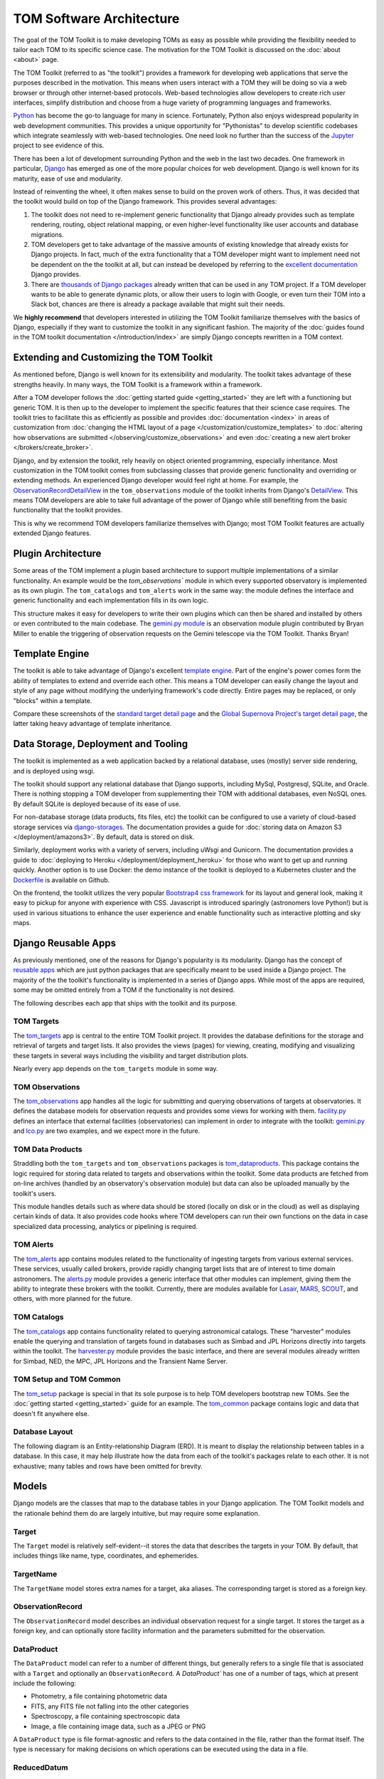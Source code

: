 TOM Software Architecture
*************************

The goal of the TOM Toolkit is to make developing TOMs as easy as possible while
providing the flexibility needed to tailor each TOM to its specific science
case. The motivation for the TOM Toolkit is discussed on the :doc:`about <about>`
page.

The TOM Toolkit (referred to as "the toolkit") provides a framework for
developing web applications that serve the purposes described in the
motivation. This means when users interact with a TOM they will be doing so via
a web browser or through other internet-based protocols.
Web-based technologies allow developers to create rich
user interfaces, simplify distribution and choose from a huge variety of
programming languages and frameworks.

`Python <https://python.org>`_ has become the go-to language for many in
science. Fortunately, Python also enjoys widespread popularity in
web development communities. This provides a unique opportunity for "Pythonistas" to
develop scientific codebases which integrate seamlessly with web-based
technologies. One need look no further than the success of the
`Jupyter <https://jupyter.org>`_ project to see evidence of this.

There has been a lot of development surrounding Python and the web in the last
two decades. One framework in particular, `Django <https://djangoproject.com>`_
has emerged as one of the more popular choices for web development. Django is
well known for its maturity, ease of use and modularity.

Instead of reinventing the wheel, it often makes sense to build on the proven
work of others. Thus, it was decided that the toolkit would build on top of the
Django framework. This provides several advantages:

#. The toolkit does not need to re-implement generic functionality that Django already provides such as template rendering, routing, object relational mapping, or even higher-level functionality like user accounts and database migrations.

#. TOM developers get to take advantage of the massive amounts of existing knowledge that already exists for Django projects. In fact, much of the extra functionality that a TOM developer might want to implement need not be dependent on the the toolkit at all, but can instead be developed by referring to the `excellent documentation <https://docs.djangoproject.com/en/2.2/>`_ Django provides.

#. There are `thousands of Django packages <https://djangopackages.org>`_ already written that can be used in any TOM project. If a TOM developer wants to be able to generate dynamic plots, or allow their users to login with Google, or even turn their TOM into a Slack bot, chances are there is already a package available that might suit their needs.

We **highly recommend** that developers interested in utilizing the TOM Toolkit
familiarize themselves with the basics of Django, especially if they want to
customize the toolkit in any significant fashion. The majority of the :doc:`guides found in the TOM toolkit documentation </introduction/index>` are simply Django concepts rewritten in a TOM context.

Extending and Customizing the TOM Toolkit
=========================================

As mentioned before, Django is well known for its extensibility and modularity.
The toolkit takes advantage of these strengths heavily. In many ways, the TOM
Toolkit is a framework within a framework.

After a TOM developer follows the :doc:`getting started guide <getting_started>`
they are left with a functioning but generic TOM. It is then up to the developer
to implement the specific features that their science case requires. The toolkit
tries to facilitate this as efficiently as possible and provides
:doc:`documentation <index>` in areas of customization from :doc:`changing the HTML layout of a page </customization/customize_templates>`
to :doc:`altering how observations are submitted </observing/customize_observations>` and even 
:doc:`creating a new alert broker </brokers/create_broker>`.

Django, and by extension the toolkit, rely heavily on object oriented
programming, especially inheritance. Most customization in the TOM toolkit comes
from subclassing classes that provide generic functionality and overriding or
extending methods. An experienced Django developer would feel right at home. For example, the
`ObservationRecordDetailView <https://github.com/TOMToolkit/tom_base/blob/main/tom_observations/views.py#L143>`_
in the ``tom_observations`` module of the toolkit inherits from Django's
`DetailView <https://docs.djangoproject.com/en/2.2/ref/class-based-views/generic-display/#detailview>`_.
This means TOM developers are able to take full advantage of the power of Django
while still benefiting from the basic functionality that the toolkit provides.

This is why we recommend TOM developers familiarize themselves with Django; most
TOM Toolkit features are actually extended Django features.


Plugin Architecture
===================

Some areas of the TOM implement a plugin based architecture to support multiple
implementations of a similar functionality. An example would be the
`tom_observations`` module in which every supported observatory is implemented
as its own plugin. The ``tom_catalogs`` and ``tom_alerts`` work in the same way: the
module defines the interface and generic functionality and each implementation
fills in its own logic.

This structure makes it easy for developers to write their own plugins which can
then be shared and installed by others or even contributed to the main codebase.
The `gemini.py module <https://github.com/TOMToolkit/tom_base/blob/main/tom_observations/facilities/gemini.py>`_
is an observation module plugin contributed by Bryan Miller to enable the
triggering of observation requests on the Gemini telescope via the TOM Toolkit.
Thanks Bryan!

Template Engine
===============

The toolkit is able to take advantage of Django's excellent `template engine <https://docs.djangoproject.com/en/2.2/topics/templates/>`_. Part of the
engine's power comes form the ability of templates to extend and override
each other. This means a TOM developer can easily change the layout and style of
any page without modifying the underlying framework's code directly. Entire pages
may be replaced, or only "blocks" within a template.

Compare these screenshots of the `standard target detail page <../../../_static/architecture/snex2layout.png>`_ and the 
`Global Supernova Project's target detail page <../../../_static/architecture/snex2layout.png>`_, the
latter taking heavy advantage of template inheritance.

Data Storage, Deployment and Tooling
====================================

The toolkit is implemented as a web application backed by a relational database,
uses (mostly) server side rendering, and is deployed using wsgi.

The toolkit should support any relational database that Django supports,
including MySql, Postgresql, SQLite, and Oracle. There is nothing stopping a TOM
developer from supplementing their TOM with additional databases, even NoSQL
ones. By default SQLite is deployed because of its ease of use.

For non-database storage (data products, fits files, etc) the toolkit can be
configured to use a variety of cloud-based storage services via
`django-storages <https://django-storages.readthedocs.io>`_. The documentation
provides a guide for :doc:`storing data on Amazon S3 </deployment/amazons3>`. By default,
data is stored on disk.

Similarly, deployment works with a variety of servers, including uWsgi and
Gunicorn. The documentation provides a guide to :doc:`deploying to Heroku </deployment/deployment_heroku>` for those who want to get up and running
quickly. Another option is to use Docker: the demo instance of the toolkit is
deployed to a Kubernetes cluster and the
`Dockerfile <https://github.com/TOMToolkit/tom_demo/blob/master/Dockerfile>`_ is
available on Github.

On the frontend, the toolkit utilizes the very popular `Bootstrap4 css framework <https://getbootstrap.com>`_ for its layout and general look, making it
easy to pickup for anyone with experience with CSS. Javascript is introduced
sparingly (astronomers love Python!) but is used in various situations to
enhance the user experience and enable functionality such as interactive
plotting and sky maps.

Django Reusable Apps
====================

As previously mentioned, one of the reasons for Django's popularity is its
modularity. Django has the concept of `reusable apps <https://docs.djangoproject.com/en/2.2/intro/reusable-apps/>`_ which are just
python packages that are specifically meant to be used inside a Django project.
The majority of the the toolkit's functionality is implemented in a series of
Django apps. While most of the apps are required, some may be omitted entirely
from a TOM if the functionality is not desired.

The following describes each app that ships with the toolkit and its purpose.

TOM Targets
-----------

The `tom_targets <https://github.com/TOMToolkit/tom_base/tree/main/tom_targets>`_
app is central to the entire TOM Toolkit project. It provides the database
definitions for the storage and retrieval of targets and target lists. It also
provides the views (pages) for viewing, creating, modifying and visualizing
these targets in several ways including the visibility and target distribution
plots.

Nearly every app depends on the ``tom_targets`` module in some way.


TOM Observations
----------------

The `tom_observations <https://github.com/TOMToolkit/tom_base/tree/main/tom_observations>`_
app handles all the logic for submitting and querying observations of targets at
observatories. It defines the database models for observation requests and
provides some views for working with them.
`facility.py <https://github.com/TOMToolkit/tom_base/blob/main/tom_observations/facility.py>`_
defines an interface that external facilities (observatories) can implement in
order to integrate with the toolkit:
`gemini.py <https://github.com/TOMToolkit/tom_base/blob/main/tom_observations/facilities/gemini.py>`_
and
`lco.py <https://github.com/TOMToolkit/tom_base/blob/main/tom_observations/facilities/lco.py>`_
are two examples, and we expect more in the future.

TOM Data Products
-----------------

Straddling both the ``tom_targets`` and ``tom_observations`` packages is
`tom_dataproducts <https://github.com/TOMToolkit/tom_base/tree/main/tom_dataproducts>`_.
This package contains the logic required for storing data related to targets and
observations within the toolkit. Some data products are fetched from on-line
archives (handled by an observatory's observation module) but data can also be
uploaded manually by the toolkit's users.

This module handles details such as where data should be stored (locally on disk
or in the cloud) as well as displaying certain kinds of data. It also provides
code hooks where TOM developers can run their own functions on the data in case
specialized data processing, analytics or pipelining is required.

TOM Alerts
----------

The `tom_alerts <https://github.com/TOMToolkit/tom_base/tree/main/tom_alerts>`_
app contains modules related to the functionality of ingesting targets from
various external services. These services, usually called brokers, provide
rapidly changing target lists that are of interest to time domain astronomers.
The
`alerts.py <https://github.com/TOMToolkit/tom_base/blob/main/tom_alerts/alerts.py>`_
module provides a generic interface that other modules can implement, giving
them the ability to integrate these brokers with the toolkit. Currently, there are
modules available for `Lasair <https://lasair.roe.ac.uk>`_,
`MARS <https://mars.lco.global>`_, `SCOUT <https://cneos.jpl.nasa.gov/scout/intro.html>`_, and others,
with more planned for the future.

TOM Catalogs
------------

The
`tom_catalogs <https://github.com/TOMToolkit/tom_base/tree/main/tom_catalogs>`_
app contains functionality related to querying astronomical catalogs. These
"harvester" modules enable the querying and translation of targets found in
databases such as Simbad and JPL Horizons directly into targets within the
toolkit. The
`harvester.py <https://github.com/TOMToolkit/tom_base/blob/main/tom_catalogs/harvester.py>`_
module provides the basic interface, and there are several modules already
written for Simbad, NED, the MPC, JPL Horizons and the Transient Name Server.

TOM Setup and TOM Common
------------------------

The `tom_setup <https://github.com/TOMToolkit/tom_base/tree/main/tom_setup>`_
package is special in that its sole purpose is to help TOM developers bootstrap
new TOMs. See the :doc:`getting started <getting_started>` guide for an example.
The `tom_common <https://github.com/TOMToolkit/tom_base/tree/main/tom_common>`_
package contains logic and data that doesn't fit anywhere else.

Database Layout
---------------

The following diagram is an Entity-relationship Diagram (ERD). It is meant to
display the relationship between tables in a database. In this case, it may help
illustrate how the data from each of the toolkit's packages relate to each other.
It is not exhaustive; many tables and rows have been omitted for brevity.

.. image:: /_static/architecture/erd.png
    :alt: DB Layout

Models
======

Django models are the classes that map to the database tables in your Django application. The
TOM Toolkit models and the rationale behind them do are largely intuitive, but may require some
explanation.

Target
------

The ``Target`` model is relatively self-evident--it stores the data that describes the
targets in your TOM. By default, that includes things like name, type, coordinates, and
ephemerides.

TargetName
----------

The ``TargetName`` model stores extra names for a target, aka aliases. The corresponding target
is stored as a foreign key.

ObservationRecord
-----------------

The ``ObservationRecord`` model describes an individual observation request for a single target.
It stores the target as a foreign key, and can optionally store facility information and the
parameters submitted for the observation.

DataProduct
-----------

The ``DataProduct`` model can refer to a number of different things, but generally refers to a
single file that is associated with a ``Target`` and optionally an ``ObservationRecord``. A
`DataProduct`` has one of a number of tags, which at present include the following:

- Photometry, a file containing photometric data
- FITS, any FITS file not falling into the other categories
- Spectroscopy, a file containing spectroscopic data
- Image, a file containing image data, such as a JPEG or PNG

A ``DataProduct`` type is file format-agnostic and refers to the data contained in the file,
rather than the format itself. The type is necessary for making decisions on which operations
can be executed using the data in a file.

ReducedDatum
------------

A ``ReducedDatum`` is a single point of data associated with a ``Target`` and optionally a
``DataProduct``. The single data point is typically a single point of photometry or an individual
spectrum. The ``ReducedDatum`` model has the following fields, in addition to its aforementioned
foreign key relationships:

- ``data_type`` is maintained on both the ``ReducedDatum`` and ``DataProduct`` for the case when data is brought in from another source, such as a broker
- The ``source_name`` optionally refers to the original source of the data. The intent of this field was to track data ingested from brokers, but could potentially be used for other purposes.
- ``source_location`` optionally gives a hard location to the source--for a broker, it would be a link to the original alert.
- The ``timestamp`` time at which the datum was produced.
- ``value`` is a ``TextField`` that can take any series of data. As implemented, photometry is stored as JSON with keys for magnitude and error, but the ``TextField`` provides flexibility for additional photometry values on the datum. Spectroscopy is also stored as JSON, with keys for ``magnitude`` and ``flux``.

Feedback and bug reporting
==========================

We hope the TOM Toolkit is helpful to you and your project. If you have any
concerns about implementation details, or questions about your own needs, please
don't hesitate to `reach out <mailto:dcollom@lco.global>`_. Issues and pull requests
are also welcome on the project's `GitHub page <https://github.com/TOMToolkit/>`_.








